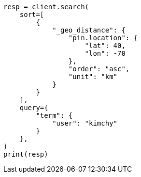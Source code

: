 // This file is autogenerated, DO NOT EDIT
// search/search-your-data/sort-search-results.asciidoc:472

[source, python]
----
resp = client.search(
    sort=[
        {
            "_geo_distance": {
                "pin.location": {
                    "lat": 40,
                    "lon": -70
                },
                "order": "asc",
                "unit": "km"
            }
        }
    ],
    query={
        "term": {
            "user": "kimchy"
        }
    },
)
print(resp)
----
